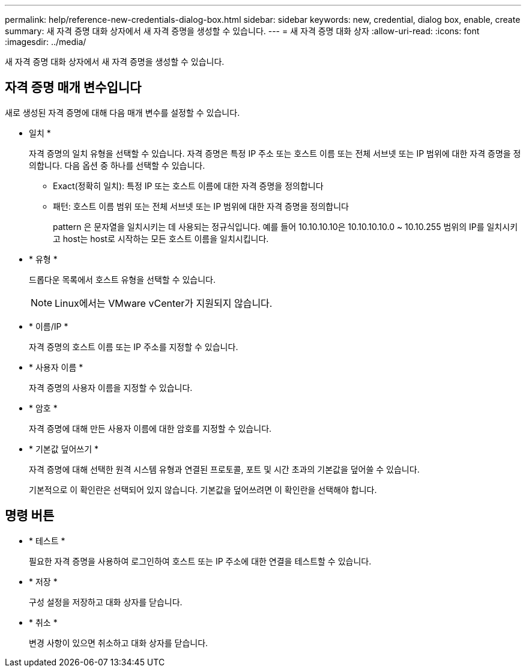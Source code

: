 ---
permalink: help/reference-new-credentials-dialog-box.html 
sidebar: sidebar 
keywords: new, credential, dialog box, enable, create 
summary: 새 자격 증명 대화 상자에서 새 자격 증명을 생성할 수 있습니다. 
---
= 새 자격 증명 대화 상자
:allow-uri-read: 
:icons: font
:imagesdir: ../media/


[role="lead"]
새 자격 증명 대화 상자에서 새 자격 증명을 생성할 수 있습니다.



== 자격 증명 매개 변수입니다

새로 생성된 자격 증명에 대해 다음 매개 변수를 설정할 수 있습니다.

* 일치 *
+
자격 증명의 일치 유형을 선택할 수 있습니다. 자격 증명은 특정 IP 주소 또는 호스트 이름 또는 전체 서브넷 또는 IP 범위에 대한 자격 증명을 정의합니다. 다음 옵션 중 하나를 선택할 수 있습니다.

+
** Exact(정확히 일치): 특정 IP 또는 호스트 이름에 대한 자격 증명을 정의합니다
** 패턴: 호스트 이름 범위 또는 전체 서브넷 또는 IP 범위에 대한 자격 증명을 정의합니다
+
pattern 은 문자열을 일치시키는 데 사용되는 정규식입니다. 예를 들어 10.10.10.10은 10.10.10.10.0 ~ 10.10.255 범위의 IP를 일치시키고 host는 host로 시작하는 모든 호스트 이름을 일치시킵니다.



* * 유형 *
+
드롭다운 목록에서 호스트 유형을 선택할 수 있습니다.

+

NOTE: Linux에서는 VMware vCenter가 지원되지 않습니다.

* * 이름/IP *
+
자격 증명의 호스트 이름 또는 IP 주소를 지정할 수 있습니다.

* * 사용자 이름 *
+
자격 증명의 사용자 이름을 지정할 수 있습니다.

* * 암호 *
+
자격 증명에 대해 만든 사용자 이름에 대한 암호를 지정할 수 있습니다.

* * 기본값 덮어쓰기 *
+
자격 증명에 대해 선택한 원격 시스템 유형과 연결된 프로토콜, 포트 및 시간 초과의 기본값을 덮어쓸 수 있습니다.

+
기본적으로 이 확인란은 선택되어 있지 않습니다. 기본값을 덮어쓰려면 이 확인란을 선택해야 합니다.





== 명령 버튼

* * 테스트 *
+
필요한 자격 증명을 사용하여 로그인하여 호스트 또는 IP 주소에 대한 연결을 테스트할 수 있습니다.

* * 저장 *
+
구성 설정을 저장하고 대화 상자를 닫습니다.

* * 취소 *
+
변경 사항이 있으면 취소하고 대화 상자를 닫습니다.


